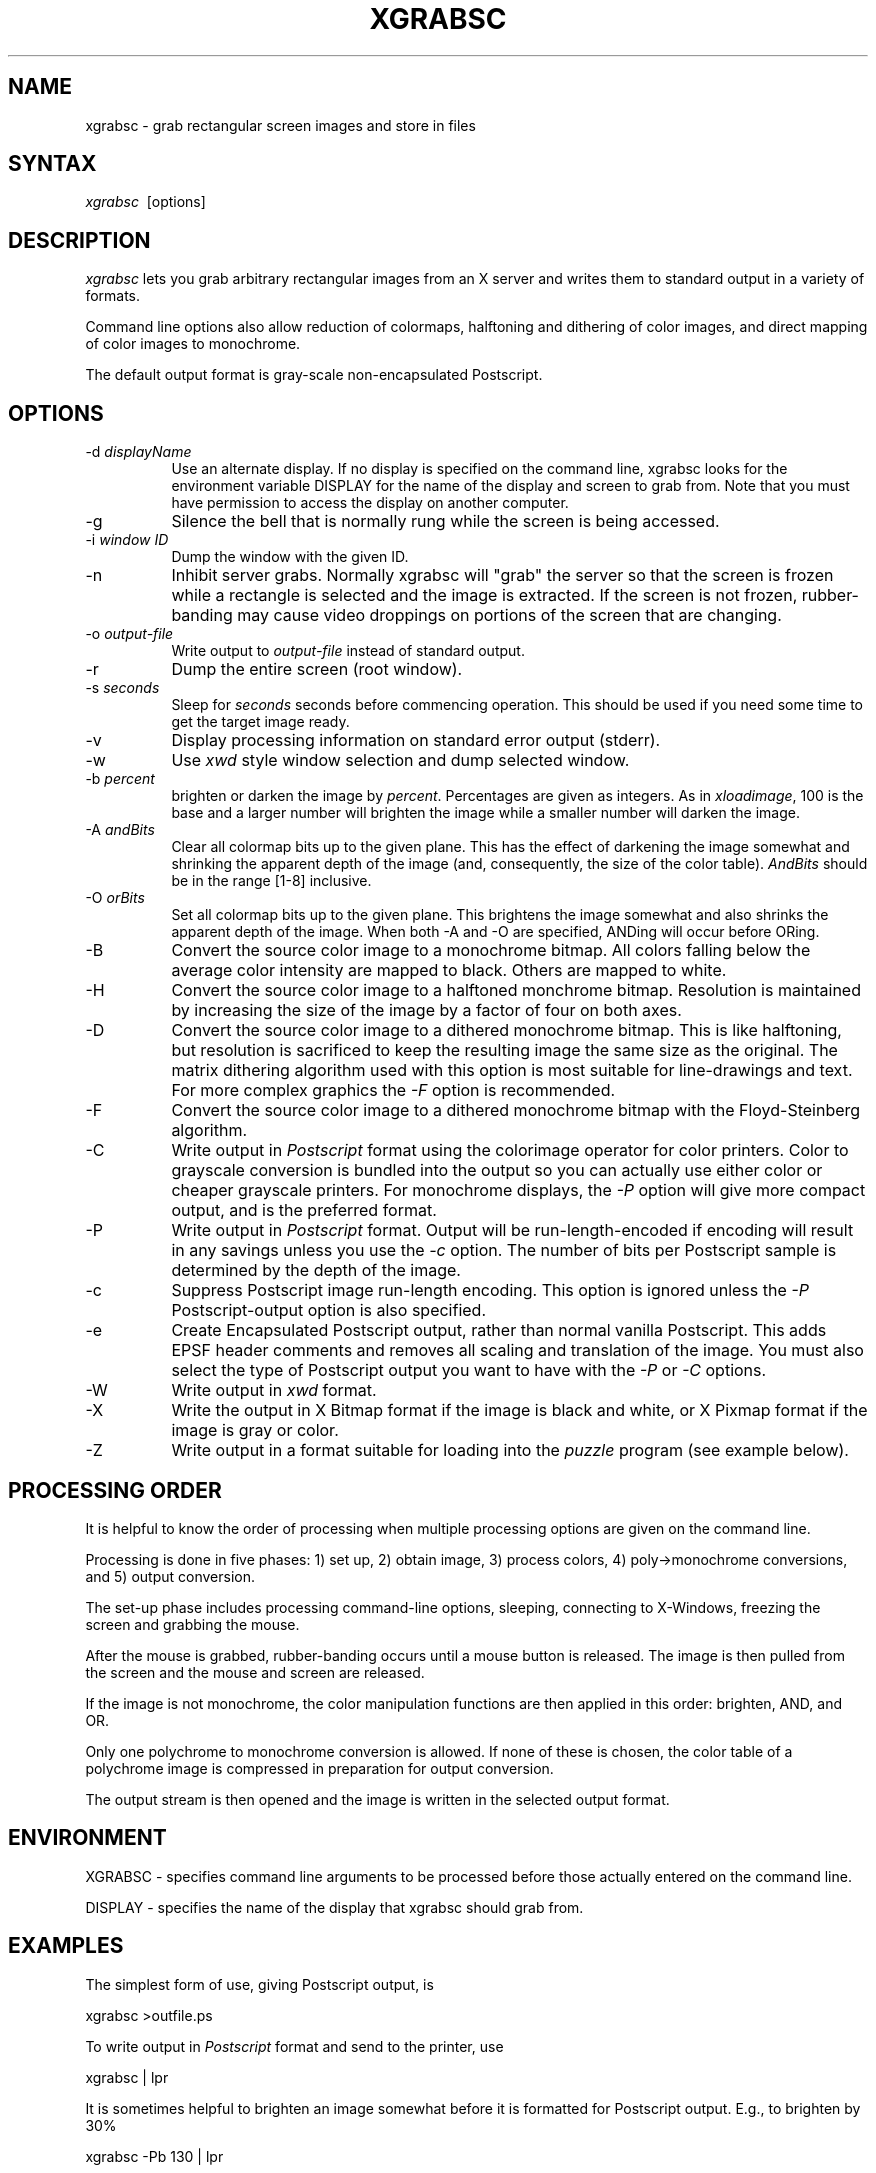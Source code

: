 .\"========================================================================
.\"
.\" Name - xgrabsc.man
.\"
.\" Version:	1.6
.\"
.\" ccsid:	@(#)xgrabsc.man	1.6 - 7/26/91 15:15:50
.\" from: 	ccs/s.xgrabsc.man
.\" date: 	7/26/91 15:16:11
.\"
.\" Copyright (C) 1990, Bruce Schuchardt
.\" See the end of this document for full copyright information.
.\"
.\" Description:  Man page for xgrabsc
.\"
.\"========================================================================
.\"
.TH XGRABSC 1X
.\"
.SH NAME
xgrabsc \- grab rectangular screen images and store in files
.\"
.SH SYNTAX
\fIxgrabsc\fR \ [options]
.\"
.SH DESCRIPTION
\fIxgrabsc\fR lets you grab arbitrary rectangular images from an
X server and writes them to standard output in a variety of formats.
.PP
Command line options also allow reduction of colormaps, halftoning
and dithering of color images, and direct mapping of color images
to monochrome.
.PP
The default output format is gray-scale non-encapsulated Postscript.
.SH OPTIONS
.TP 8
-d \fIdisplayName\fP
Use an alternate display.  If no display is specified on the command line,
xgrabsc looks for the environment variable DISPLAY for the name of the
display and screen to grab from.  Note that you must have permission to
access the display on another computer.
.TP
-g
Silence the bell that is normally rung while the screen is being accessed.
.TP
-i \fIwindow ID\fP
Dump the window with the given ID.
.TP
-n
Inhibit server grabs.  Normally xgrabsc will "grab" the server so
that the screen is frozen while a rectangle is selected and the image
is extracted.  If the screen is not frozen, rubber-banding may cause
video droppings on portions of the screen that are changing.
.TP
-o \fIoutput-file\fP
Write output to \fIoutput-file\fP instead of standard output.
.TP
-r
Dump the entire screen (root window).
.TP
-s \fIseconds\fP
Sleep for \fIseconds\fP seconds before commencing operation.  This
should be used if you need some time to get the target image ready.
.TP
-v
Display processing information on standard error output (stderr).
.TP
-w
Use \fIxwd\fP style window selection and dump selected window.
.sp 3
.TP
-b \fIpercent\fR
brighten or darken the image by \fIpercent\fR.  Percentages are given
as integers.  As in \fIxloadimage\fR, 100 is the base and a larger
number will brighten the image while a smaller number will darken the
image.
.TP
-A \fIandBits\fR
Clear all colormap bits up to the given plane.  This has the effect of
darkening the image somewhat and shrinking the apparent depth of the image
(and, consequently, the size of the color table).  \fIAndBits\fR should
be in the range [1-8] inclusive.
.TP
-O \fIorBits\fR
Set all colormap bits up to the given plane.  This brightens the image
somewhat and also shrinks the apparent depth of the image.  When
both \-A and \-O are specified, ANDing will occur before ORing.
.TP
-B
Convert the source color image to a monochrome bitmap.  All colors
falling below the average color intensity are mapped to black.  Others
are mapped to white.
.TP
-H
Convert the source color image to a halftoned monchrome bitmap.
Resolution is maintained by increasing the size of the image by
a factor of four on both axes.
.TP
-D
Convert the source color image to a dithered monochrome bitmap.
This is like halftoning, but resolution is sacrificed to keep the
resulting image the same size as the original.  The matrix dithering
algorithm used with this option is most suitable for line-drawings
and text.  For more complex graphics the \fI-F\fR option is recommended.
.TP
-F
Convert the source color image to a dithered monochrome bitmap with
the Floyd-Steinberg algorithm.
.sp 3
.TP
-C
Write output in \fIPostscript\fP format using the colorimage operator
for color printers.
Color to grayscale conversion is bundled into the output so you can actually
use either color or cheaper grayscale printers.  For monochrome displays, the
\fI-P\fP option will give more compact output, and is the preferred format.
.TP
-P
Write output in \fIPostscript\fP format.  Output will be run-length-encoded
if encoding will result in any savings unless you use the \fI-c\fP option.
The number of bits per Postscript sample is determined by the depth of the
image.
.TP
-c
Suppress Postscript image run-length encoding.  This option is ignored
unless the \fI-P\fP Postscript-output option is also specified.
.TP
-e
Create Encapsulated Postscript output, rather than normal vanilla
Postscript.  This adds EPSF header comments and removes all scaling and
translation of the image.  You must also select the type of Postscript
output you want to have with the \fI-P\fP or \fI-C\fP options.
.TP
-W
Write output in \fIxwd\fP format.
.TP
-X
Write the output in X Bitmap format if the image is black and white, or
X Pixmap format if the image is gray or color.
.TP
-Z
Write output in a format suitable for loading into the \fIpuzzle\fP
program (see example below).
.sp 2
.SH PROCESSING ORDER
It is helpful to know the order of processing when multiple processing
options are given on the command line.
.PP
Processing is done in five phases:  1) set up, 2) obtain image,
3) process colors, 4) poly->monochrome conversions, and 5) output conversion.
.PP
The set-up phase includes processing command-line options, sleeping,
connecting to X-Windows, freezing the screen and grabbing the mouse.
.PP
After the mouse is grabbed, rubber-banding occurs until a mouse button
is released.  The image is then pulled from the screen and the mouse
and screen are released.
.PP
If the image is not monochrome, the color manipulation functions are
then applied in this order: brighten, AND, and OR.
.PP
Only one polychrome to monochrome conversion is allowed.  If none of
these is chosen, the color table of a polychrome image is compressed
in preparation for output conversion.
.PP
The output stream is then opened and the image is written in the selected
output format.
.sp 2
.SH ENVIRONMENT
XGRABSC - specifies command line arguments to be processed before those
actually entered on the command line.
.PP
DISPLAY - specifies the name of the display that xgrabsc should grab from.
.sp 2
.SH EXAMPLES
The simplest form of use, giving Postscript output, is
.sp
.ti +5
xgrabsc >outfile.ps
.sp
.PP
To write output in \fIPostscript\fP format and send to the printer,
use
.sp
.ti +5
xgrabsc | lpr
.sp
It is sometimes helpful to brighten an image somewhat before it is
formatted for Postscript output.  E.g., to brighten by 30%
.sp
.ti +5
xgrabsc -Pb 130 | lpr
.sp
.PP
If your printer supports color, and your display is color, you can
have xgrabsc generate color output instead of gray scale:
.sp
.ti +5
xgrabsc -C | lpr
.sp
.PP
The default Postscript output attempts to scale the image so that
it will all fit on one page, and is centered on the page.  If you
are grabbing images to include in documents, such as with FrameMaker,
you should ask for Encapsulated Postscript output with the \fI-e\fP
switch.  For example:
.sp
.ti +5
  xgrabsc -eC -o image1.eps
.sp
Encapsulated Postscript files may be printed on a printer, but
be aware that xgrabsc does not include the colorimage operator in
Encapsulated Postscript files, so color dumps can only be printed
on color printers.  If you know something about programming, you
can edit a non-eps dump file and extract the colorimage operator
from it and insert it into your eps file and then send the modified
file to the printer.
.PP
To select an entire window, write output in \fIpuzzle\fP format
and read into the puzzle program, use the commands
.sp
.ti +5
xgrabsc -wZ >outfile.pzl
.br
.ti +5
puzzle -picture outfile.pzl
.sp
.PP
To have xgrabsc sleep for three seconds before rubber-banding, display
processing information, and have the result displayed with xwud,
.sp
.ti +5
xgrabsc -Wvs3 | xwud
.sp
.PP
To grab an image from another server and then reduce the colormap
to three bits by ANDing, use
.sp
.ti +5
xgrabsc -dother:0.0 -A5 -X >outfile.xpm
.sp
You will, of course, have to go to the other machine to select the
image with that machine's mouse.
.sp 2
.SH LIMITATIONS
Colormaps larger than 256 entries are not currently supported. This
means that it won't work with your fancy 24-bit display.  Use xwd
and the xwd2ps utility for now.
.PP
The default screen visual is used as the visual for the image.
Visuals are associated with particular windows, and xgrabsc pretends
ignorance about any windows but the root.
.PP
This software has been tested with StaticGray and 8-plane PseudoColor
on DECStations (using both UWS 2.2 and X11 Release 4).  It has also
been tested with 8-plane PseudoColor on Sun SparcStations and various
other platforms using X11 Release 4.
.PP
X11 Pixmap format is rather verbose.
You may want to run large images through the \fIcompress\fP utility
before storing them in a file.  E.g.,
.sp
.ti +5
xgrabsc | compress >outfile.xpm.Z
.sp
.SH AUTHOR
.nf
     Bruce Schuchardt
    Servio Corporation
      bruce@slc.com
.fi
.sp 2
.SH ACKNOWLEGEMENTS
.PP
Some of the source code for xgrabsc came from
the xloadimage project by Jim Frost (jimf@saber.com) and others.  Jim's
copyright has been included both here and in the source code.
.PP
The idea for using run-length encoding for Postscript output came from
the xwd2ps project by Robert Tatar and Craig A. McGowan, as did the
colorimage hack for monochrome display devices.
.sp 2
.SH COPYRIGHT
Copyright (c) 1990, 1991 Bruce Schuchardt
.PP
\fIXgrabsc\fR is copywritten material with a very loose copyright
allowing unlimited modification and distribution if the copyright
notices are left intact.  Various portions are copywritten by various
people, but all use a modification of the MIT copyright notice.
Please check the source for complete copyright information.  The
intent is to keep the source free, not to stifle its distribution, so
please write to me if you have any questions.
.PP
THE AUTHOR DISCLAIMS ALL WARRANTIES WITH REGARD TO THIS SOFTWARE,
INCLUDING ALL IMPLIED WARRANTIES OF MERCHANTABILITY AND FITNESS, IN
NO EVENT SHALL THE AUTHOR BE LIABLE FOR ANY SPECIAL, INDIRECT OR
CONSEQUENTIAL DAMAGES OR ANY DAMAGES WHATSOEVER RESULTING FROM LOSS
OF USE, DATA OR PROFITS, WHETHER IN AN ACTION OF CONTRACT, NEGLIGENCE
OR OTHER TORTIOUS ACTION, ARISING OUT OF OR IN CONNECTION WITH THE
USE OR PERFORMANCE OF THIS SOFTWARE.
.s 2
.SH SEE ALSO
X(1X), xhost(1), xwd(1X), xwud(1X), xwd2ps(1X), xloadimage(1X), xpm(1X),
xpr(1X), puzzle(1X), compress(1), uncompress(1)
